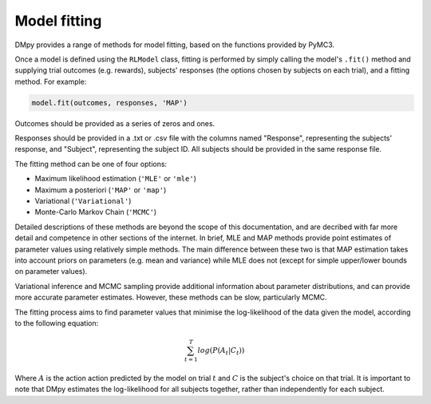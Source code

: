 Model fitting
"""""""""""""

DMpy provides a range of methods for model fitting, based on the functions provided by PyMC3.

Once a model is defined using the ``RLModel`` class, fitting is performed by simply calling the model's ``.fit()`` method and supplying trial outcomes (e.g. rewards), subjects' responses (the options chosen by subjects on each trial), and a fitting method. For example:

.. code-block:: python

        model.fit(outcomes, responses, 'MAP')

Outcomes should be provided as a series of zeros and ones.

Responses should be provided in a .txt or .csv file with the columns named "Response", representing the subjects' response, and "Subject", representing the subject ID. All subjects should be provided in the same response file.

The fitting method can be one of four options:

* Maximum likelihood estimation (``'MLE'`` or ``'mle'``)
* Maximum a posteriori (``'MAP'`` or ``'map'``)
* Variational (``'Variational'``)
* Monte-Carlo Markov Chain (``'MCMC'``)

Detailed descriptions of these methods are beyond the scope of this documentation, and are decribed with far more detail and competence in other sections of the internet. In brief, MLE and MAP methods provide point estimates of parameter values using relatively simple methods. The main difference between these two is that MAP estimation takes into account priors on parameters (e.g. mean and variance) while MLE does not (except for simple upper/lower bounds on parameter values).

Variational inference and MCMC sampling provide additional information about parameter distributions, and can provide more accurate parameter estimates. However, these methods can be slow, particularly MCMC.

The fitting process aims to find parameter values that minimise the log-likelihood of the data given the model, according to the following equation:

.. math::

   \sum_{t=1}^{T} log(P(A_{t}|C_{t}))

Where :math:`A` is the action action predicted by the model on trial :math:`t` and :math:`C` is the subject's choice on that trial. It is important to note that DMpy estimates the log-likelihood for all subjects together, rather than independently for each subject.